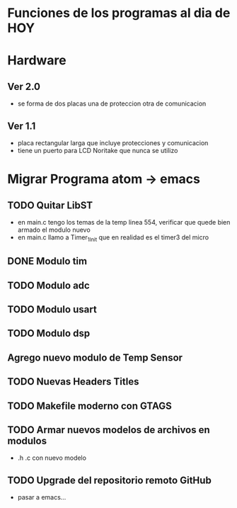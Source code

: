 * Funciones de los programas al dia de HOY
* Hardware
** Ver 2.0
   - se forma de dos placas una de proteccion otra de comunicacion

** Ver 1.1
   - placa rectangular larga que incluye protecciones y comunicacion
   - tiene un puerto para LCD Noritake que nunca se utilizo


* Migrar Programa atom -> emacs
** TODO Quitar LibST
   - en main.c tengo los temas de la temp linea 554, verificar que quede bien armado el modulo nuevo
   - en main.c llamo a Timer_1_Init que en realidad es el timer3 del micro

** DONE Modulo tim 
   CLOSED: [2021-03-04 Thu 12:51]
     
** TODO Modulo adc
** TODO Modulo usart
** TODO Modulo dsp
** Agrego nuevo modulo de Temp Sensor


** TODO Nuevas Headers Titles
** TODO Makefile moderno con GTAGS
** TODO Armar nuevos modelos de archivos en modulos
   - .h .c con nuevo modelo
** TODO Upgrade del repositorio remoto GitHub
   - pasar a emacs...





